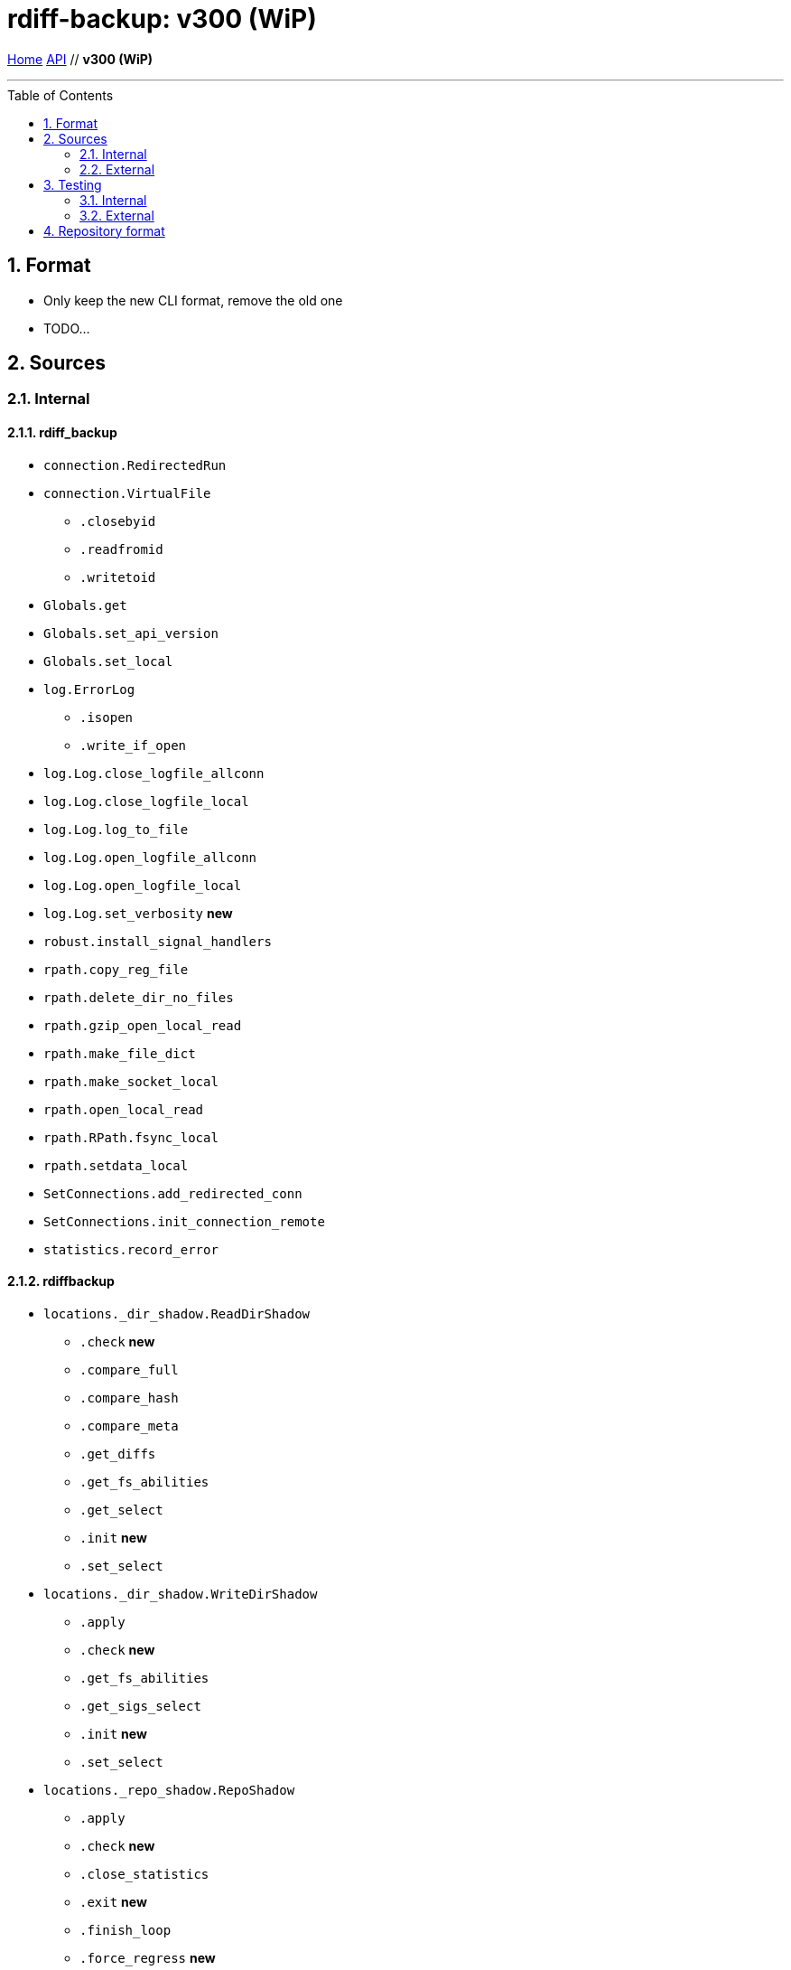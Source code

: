 = rdiff-backup: {page-name}
:page-name: v300 (WiP)
:sectnums:
:toc: macro

link:..[Home,role="button round"] link:.[API,role="button round"] // *{page-name}*

'''''

toc::[]

== Format

* Only keep the new CLI format, remove the old one
* TODO...

== Sources

=== Internal

==== rdiff_backup

* `connection.RedirectedRun`
* `connection.VirtualFile`
** `.closebyid`
** `.readfromid`
** `.writetoid`
* `Globals.get`
* `Globals.set_api_version`
* `Globals.set_local`
* `log.ErrorLog`
** `.isopen`
** `.write_if_open`
* `log.Log.close_logfile_allconn`
* `log.Log.close_logfile_local`
* `log.Log.log_to_file`
* `log.Log.open_logfile_allconn`
* `log.Log.open_logfile_local`
* `log.Log.set_verbosity`  **new**
* `robust.install_signal_handlers`
* `rpath.copy_reg_file`
* `rpath.delete_dir_no_files`
* `rpath.gzip_open_local_read`
* `rpath.make_file_dict`
* `rpath.make_socket_local`
* `rpath.open_local_read`
* `rpath.RPath.fsync_local`
* `rpath.setdata_local`
* `SetConnections.add_redirected_conn`
* `SetConnections.init_connection_remote`
* `statistics.record_error`

==== rdiffbackup

* `locations._dir_shadow.ReadDirShadow`
** `.check`  **new**
** `.compare_full`
** `.compare_hash`
** `.compare_meta`
** `.get_diffs`
** `.get_fs_abilities`
** `.get_select`
** `.init`  **new**
** `.set_select`
* `locations._dir_shadow.WriteDirShadow`
** `.apply`
** `.check`  **new**
** `.get_fs_abilities`
** `.get_sigs_select`
** `.init`  **new**
** `.set_select`
* `locations._repo_shadow.RepoShadow`
** `.apply`
** `.check`  **new**
** `.close_statistics`
** `.exit`  **new**
** `.finish_loop`
** `.force_regress` **new**
** `.get_config`
** `.get_diffs`
** `.get_fs_abilities`  **new**
** `.get_increment_times`
** `.get_increments`  **new**
** `.get_increments_sizes`  **new**
** `.get_mirror_time`
** `.get_parsed_time`  **new**
** `.get_sigs`
** `.init`  **new**
** `.init_and_get_iter`
** `.init_loop`
** `.list_files_at_time`
** `.list_files_changed_since`
** `.needs_regress`
** `.regress`
** `.remove_current_mirror`
** `.remove_increments_older_than`
** `.set_config`
** `.set_select`
** `.setup`  **new**
** `.setup_finish`  **new**
** `.touch_current_mirror`
** `.verify`

=== External

* `gzip.GzipFile` **???**  // perhaps covered by VirtualFile
* `open` **???**  // perhaps covered by VirtualFile
* `os.chmod`
* `os.chown`
* `os.getuid`
* `os.lchown`
* `os.link`
* `os.listdir`
* `os.makedev`
* `os.makedirs`
* `os.mkdir`
* `os.mkfifo`
* `os.mknod`
* `os.rename`
* `os.rmdir`
* `os.symlink`
* `os.unlink`
* `os.utime`
* `platform.system`
* `shutil.rmtree`
* `sys.stdout.write`

== Testing

Those functions use the `override` security level, hence aren't checked.
This also means that _external_ functions don't need to be part of the API.

=== Internal

=== External

* `hasattr`
* `int`
* `ord`
* `os.lstat`
* `os.path.join`
* `os.remove`
* `pow`
* `str`
* `os.getcwd`

== Repository format

* TODO...
